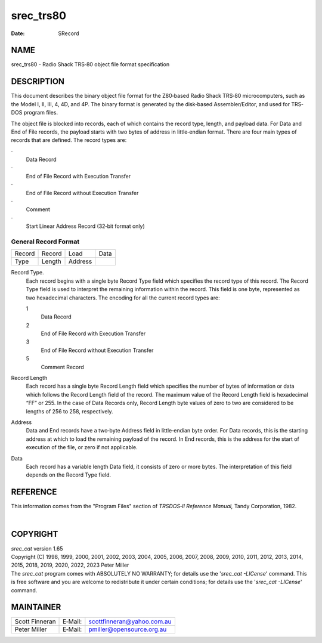 ==========
srec_trs80
==========

:Date:   SRecord

NAME
====

srec_trs80 - Radio Shack TRS‐80 object file format specification

DESCRIPTION
===========

This document describes the binary object file format for the Z80‐based
Radio Shack TRS‐80 microcomputers, such as the Model I, II, III, 4, 4D,
and 4P. The binary format is generated by the disk‐based
Assembler/Editor, and used for TRS‐DOS program files.

The object file is blocked into records, each of which contains the
record type, length, and payload data. For Data and End of File records,
the payload starts with two bytes of address in little‐endian format.
There are four main types of records that are defined. The record types
are:

·
   Data Record

·
   End of File Record with Execution Transfer

·
   End of File Record without Execution Transfer

·
   Comment

·
   Start Linear Address Record (32‐bit format only)

General Record Format
---------------------

====== ====== ======= ====
Record Record Load    Data
Type   Length Address 
====== ====== ======= ====

Record Type.
   Each record begins with a single byte Record Type field which
   specifies the record type of this record. The Record Type field is
   used to interpret the remaining information within the record. This
   field is one byte, represented as two hexadecimal characters. The
   encoding for all the current record types are:

   1
      Data Record

   2
      End of File Record with Execution Transfer

   3
      End of File Record without Execution Transfer

   5
      Comment Record

Record Length
   Each record has a single byte Record Length field which specifies the
   number of bytes of information or data which follows the Record
   Length field of the record. The maximum value of the Record Length
   field is hexadecimal “FF” or 255. In the case of Data Records only,
   Record Length byte values of zero to two are considered to be lengths
   of 256 to 258, respectively.

Address
   Data and End records have a two‐byte Address field in little‐endian
   byte order. For Data records, this is the starting address at which
   to load the remaining payload of the record. In End records, this is
   the address for the start of execution of the file, or zero if not
   applicable.

Data
   | Each record has a variable length Data field, it consists of zero
     or more bytes. The interpretation of this field depends on the
     Record Type field.

REFERENCE
=========

This information comes from the "Program Files" section of *TRSDOS‐II
Reference Manual,* Tandy Corporation, 1982.

| 

COPYRIGHT
=========

| *srec_cat* version 1.65
| Copyright (C) 1998, 1999, 2000, 2001, 2002, 2003, 2004, 2005, 2006,
  2007, 2008, 2009, 2010, 2011, 2012, 2013, 2014, 2015, 2018, 2019,
  2020, 2022, 2023 Peter Miller

| The *srec_cat* program comes with ABSOLUTELY NO WARRANTY; for details
  use the '*srec_cat -LICense*' command. This is free software and you
  are welcome to redistribute it under certain conditions; for details
  use the '*srec_cat -LICense*' command.

MAINTAINER
==========

============== ======= ==========================
Scott Finneran E‐Mail: scottfinneran@yahoo.com.au
Peter Miller   E‐Mail: pmiller@opensource.org.au
============== ======= ==========================

